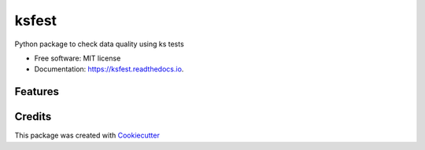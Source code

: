 ======
ksfest
======


.. image:: https://img.shields.io/pypi/v/ksfest.svg
        :target: https://pypi.python.org/pypi/ksfest

.. image:: https://img.shields.io/travis/oristides/ksfest.svg
        :target: https://travis-ci.org/oristides/ksfest

.. image:: https://readthedocs.org/projects/ksfest/badge/?version=latest
        :target: https://ksfest.readthedocs.io/en/latest/?badge=latest
        :alt: Documentation Status


Python package to check data quality using  ks tests


* Free software: MIT license
* Documentation: https://ksfest.readthedocs.io.


Features
--------




Credits
-------


This package was created with Cookiecutter_

.. _Cookiecutter: https://github.com/audreyr/cookiecutter

